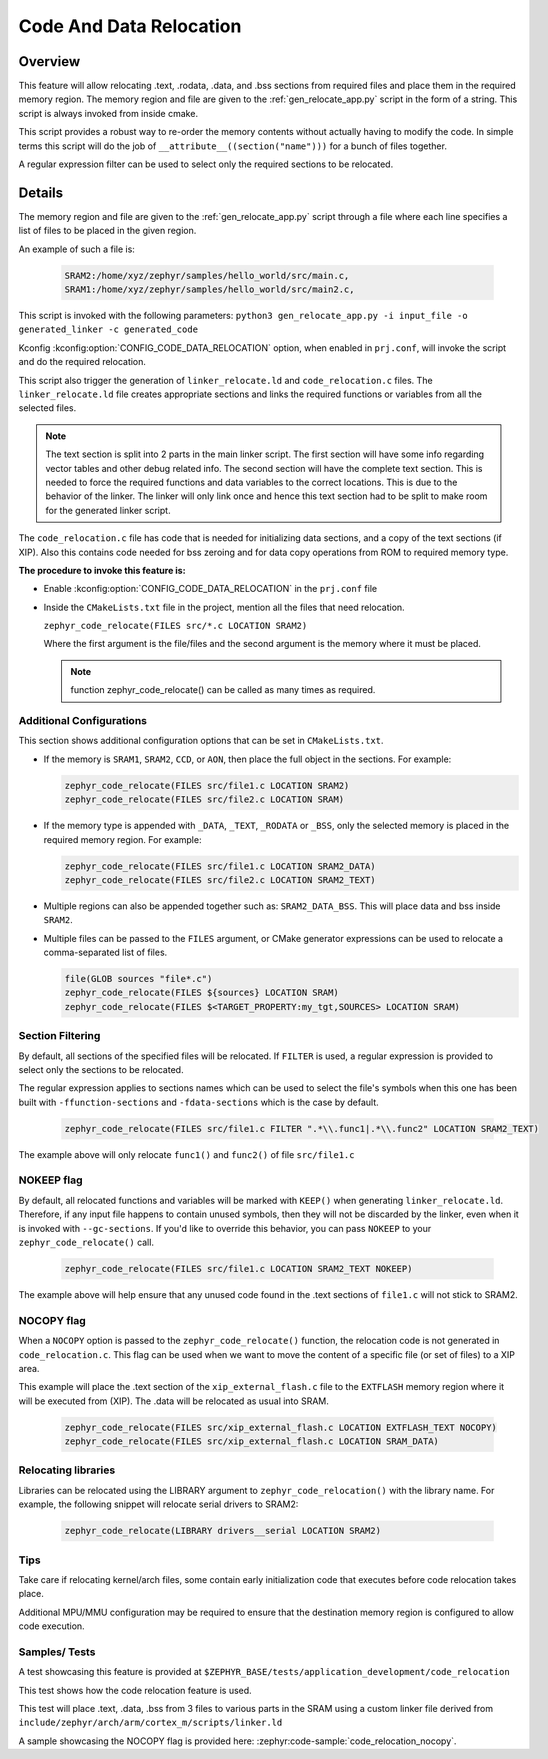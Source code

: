 .. _code_data_relocation:

Code And Data Relocation
########################

Overview
********
This feature will allow relocating .text, .rodata, .data, and .bss sections from
required files and place them in the required memory region. The memory region
and file are given to the :ref:`gen_relocate_app.py` script in the form
of a string. This script is always invoked from inside cmake.

This script provides a robust way to re-order the memory contents without
actually having to modify the code.  In simple terms this script will do the job
of ``__attribute__((section("name")))`` for a bunch of files together.

A regular expression filter can be used to select only the required sections to be relocated.

Details
*******
The memory region and file are given to the :ref:`gen_relocate_app.py` script
through a file where each line specifies a list of files to be placed in the
given region.

An example of such a file is:

  .. code-block:: none

     SRAM2:/home/xyz/zephyr/samples/hello_world/src/main.c,
     SRAM1:/home/xyz/zephyr/samples/hello_world/src/main2.c,

This script is invoked with the following parameters:
``python3 gen_relocate_app.py -i input_file -o generated_linker -c generated_code``

Kconfig :kconfig:option:`CONFIG_CODE_DATA_RELOCATION` option,  when enabled in
``prj.conf``, will invoke the script and do the required relocation.

This script also trigger the generation of ``linker_relocate.ld`` and
``code_relocation.c`` files.  The ``linker_relocate.ld`` file creates
appropriate sections and links the required functions or variables from all the
selected files.

.. note::

   The text section is split into 2 parts in the main linker script. The first
   section will have some info regarding vector tables and other debug related
   info.  The second section will have the complete text section.  This is
   needed to force the required functions and data variables to the correct
   locations.  This is due to the behavior of the linker. The linker will only
   link once and hence this text section had to be split to make room for the
   generated linker script.

The ``code_relocation.c`` file has code that is needed for
initializing data sections, and a copy of the text sections (if XIP).
Also this contains code needed for bss zeroing and
for  data copy operations from ROM to required memory type.

**The procedure to invoke this feature is:**

* Enable :kconfig:option:`CONFIG_CODE_DATA_RELOCATION` in the ``prj.conf`` file

* Inside the ``CMakeLists.txt`` file in the project, mention
  all the files that need relocation.

  ``zephyr_code_relocate(FILES src/*.c LOCATION SRAM2)``

  Where the first argument is the file/files and the second
  argument is the memory where it must be placed.

  .. note::

     function zephyr_code_relocate() can be called  as many times as required.

Additional Configurations
=========================
This section shows additional configuration options that can be set in
``CMakeLists.txt``.

* If the memory is ``SRAM1``, ``SRAM2``, ``CCD``, or ``AON``, then place the
  full object in the sections. For example:

  .. code-block:: none

     zephyr_code_relocate(FILES src/file1.c LOCATION SRAM2)
     zephyr_code_relocate(FILES src/file2.c LOCATION SRAM)

* If the memory type is appended with ``_DATA``, ``_TEXT``, ``_RODATA`` or
  ``_BSS``, only the selected memory is placed in the required memory region.
  For example:

  .. code-block:: none

     zephyr_code_relocate(FILES src/file1.c LOCATION SRAM2_DATA)
     zephyr_code_relocate(FILES src/file2.c LOCATION SRAM2_TEXT)

* Multiple regions can also be appended together such as: ``SRAM2_DATA_BSS``.
  This will place data and bss inside ``SRAM2``.

* Multiple files can be passed to the ``FILES`` argument, or CMake generator
  expressions can be used to relocate a comma-separated list of files.

  .. code-block:: none

     file(GLOB sources "file*.c")
     zephyr_code_relocate(FILES ${sources} LOCATION SRAM)
     zephyr_code_relocate(FILES $<TARGET_PROPERTY:my_tgt,SOURCES> LOCATION SRAM)

Section Filtering
=================

By default, all sections of the specified files will be relocated. If
``FILTER`` is used, a regular expression is provided to select only
the sections to be relocated.

The regular expression applies to sections names which can be used to
select the file's symbols when this one has been built with
``-ffunction-sections`` and ``-fdata-sections`` which is the case by
default.

  .. code-block:: none

     zephyr_code_relocate(FILES src/file1.c FILTER ".*\\.func1|.*\\.func2" LOCATION SRAM2_TEXT)

The example above will only relocate ``func1()`` and ``func2()`` of file ``src/file1.c``

NOKEEP flag
===========

By default, all relocated functions and variables will be marked with ``KEEP()``
when generating ``linker_relocate.ld``.  Therefore, if any input file happens to
contain unused symbols, then they will not be discarded by the linker, even when
it is invoked with ``--gc-sections``. If you'd like to override this behavior,
you can pass ``NOKEEP`` to your ``zephyr_code_relocate()`` call.

  .. code-block:: none

     zephyr_code_relocate(FILES src/file1.c LOCATION SRAM2_TEXT NOKEEP)

The example above will help ensure that any unused code found in the .text
sections of ``file1.c`` will not stick to SRAM2.

NOCOPY flag
===========

When a ``NOCOPY`` option is passed to the ``zephyr_code_relocate()`` function,
the relocation code is not generated in ``code_relocation.c``. This flag can be
used when we want to move the content of a specific file (or set of files) to a
XIP area.

This example will place the .text section of the ``xip_external_flash.c`` file
to the ``EXTFLASH`` memory region where it will be executed from (XIP). The
.data will be relocated as usual into SRAM.

  .. code-block:: none

     zephyr_code_relocate(FILES src/xip_external_flash.c LOCATION EXTFLASH_TEXT NOCOPY)
     zephyr_code_relocate(FILES src/xip_external_flash.c LOCATION SRAM_DATA)

Relocating libraries
====================

Libraries can be relocated using the LIBRARY argument to
``zephyr_code_relocation()`` with the library name. For example, the following
snippet will relocate serial drivers to SRAM2:

  .. code-block:: none

    zephyr_code_relocate(LIBRARY drivers__serial LOCATION SRAM2)

Tips
====

Take care if relocating kernel/arch files, some contain early initialization
code that executes before code relocation takes place.

Additional MPU/MMU configuration may be required to ensure that the
destination memory region is configured to allow code execution.

Samples/ Tests
==============

A test showcasing this feature is provided at
``$ZEPHYR_BASE/tests/application_development/code_relocation``

This test shows how the code relocation feature is used.

This test will place .text, .data, .bss from 3 files to various parts in the SRAM
using a custom linker file derived from ``include/zephyr/arch/arm/cortex_m/scripts/linker.ld``

A sample showcasing the NOCOPY flag is provided here: :zephyr:code-sample:`code_relocation_nocopy`.
